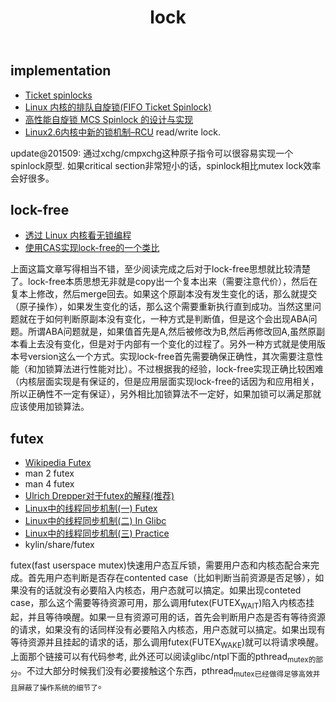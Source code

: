 #+title: lock

** implementation
- [[http://lwn.net/Articles/267968/][Ticket spinlocks]]
- [[http://www.ibm.com/developerworks/cn/linux/l-cn-spinlock/index.html][Linux 内核的排队自旋锁(FIFO Ticket Spinlock)]]
- [[http://lwn.net/Articles/267968/][高性能自旋锁 MCS Spinlock 的设计与实现]]
- [[http://www.ibm.com/developerworks/cn/linux/l-rcu/][Linux2.6内核中新的锁机制–RCU]] read/write lock.

update@201509: 通过xchg/cmpxchg这种原子指令可以很容易实现一个spinlock原型. 如果critical section非常短小的话，spinlock相比mutex lock效率会好很多。

** lock-free
- [[http://www.ibm.com/developerworks/cn/linux/l-cn-lockfree/][透过 Linux 内核看无锁编程]]
- [[http://yongsun.me/2010/01/%25E4%25BD%25BF%25E7%2594%25A8cas%25E5%25AE%259E%25E7%258E%25B0lock-free%25E7%259A%2584%25E4%25B8%2580%25E4%25B8%25AA%25E7%25B1%25BB%25E6%25AF%2594/][使用CAS实现lock-free的一个类比]]

上面这篇文章写得相当不错，至少阅读完成之后对于lock-free思想就比较清楚了。lock-free本质思想无非就是copy出一个复本出来（需要注意代价），然后在复本上修改，然后merge回去。如果这个原副本没有发生变化的话，那么就提交（原子操作），如果发生变化的话，那么这个需要重新执行直到成功。当然这里问题就在于如何判断原副本没有变化，一种方式是判断值，但是这个会出现ABA问题。所谓ABA问题就是，如果值首先是A,然后被修改为B,然后再修改回A,虽然原副本看上去没有变化，但是对于内部有一个变化的过程了。另外一种方式就是使用版本号version这么一个方式。实现lock-free首先需要确保正确性，其次需要注意性能（和加锁算法进行性能对比）。不过根据我的经验，lock-free实现正确比较困难（内核层面实现是有保证的，但是应用层面实现lock-free的话因为和应用相关，所以正确性不一定有保证），另外相比加锁算法不一定好，如果加锁可以满足那就应该使用加锁算法。

** futex
- [[http://en.wikipedia.org/wiki/Futex][Wikipedia Futex]]
- man 2 futex
- man 4 futex
- [[http://people.redhat.com/drepper/futex.pdf][Ulrich Drepper对于futex的解释(推荐)]]
- [[http://blog.csdn.net/Javadino/article/details/2891385][Linux中的线程同步机制(一) Futex]]
- [[http://blog.csdn.net/Javadino/article/details/2891388][Linux中的线程同步机制(二) In Glibc]]
- [[http://blog.csdn.net/Javadino/article/details/2891399][Linux中的线程同步机制(三) Practice]]
- kylin/share/futex

futex(fast userspace mutex)快速用户态互斥锁，需要用户态和内核态配合来完成。首先用户态判断是否存在contented case（比如判断当前资源是否足够），如果没有的话就没有必要陷入内核态，用户态就可以搞定。如果出现conteted case，那么这个需要等待资源可用，那么调用futex(FUTEX_WAIT)陷入内核态挂起，并且等待唤醒。如果一旦有资源可用的话，首先会判断用户态是否有等待资源的请求，如果没有的话同样没有必要陷入内核态，用户态就可以搞定。如果出现有等待资源并且挂起的请求的话，那么调用futex(FUTEX_WAKE)就可以将请求唤醒。上面那个链接可以有代码参考, 此外还可以阅读glibc/ntpl下面的pthread_mutex的部分。不过大部分时候我们没有必要接触这个东西，pthread_mutex已经做得足够高效并且屏蔽了操作系统的细节了。

